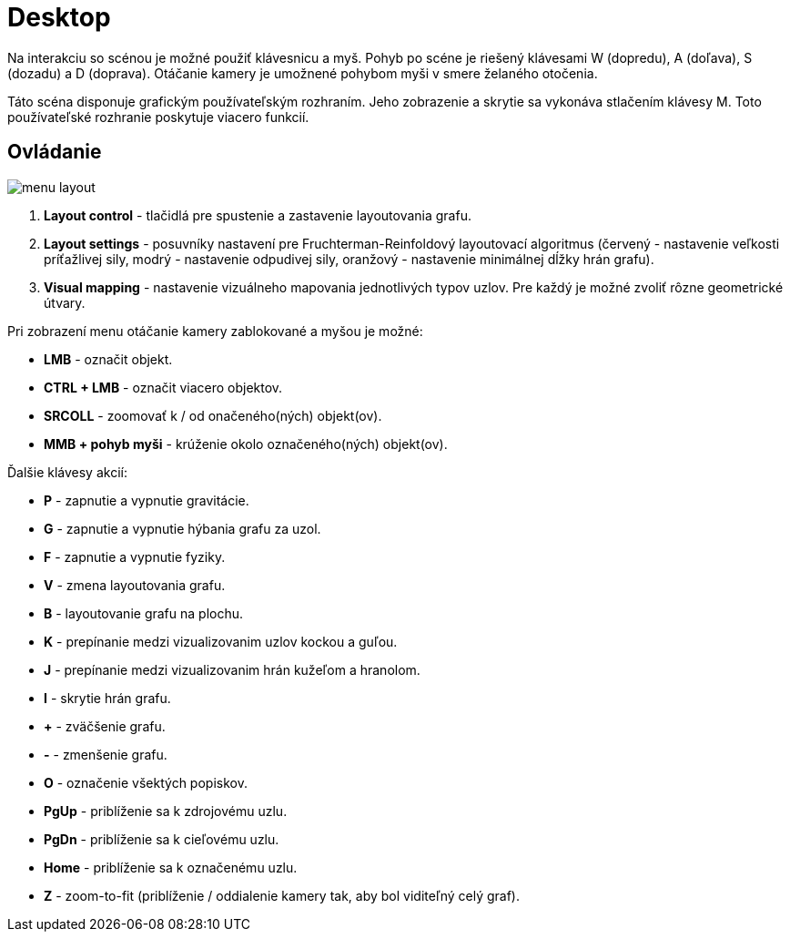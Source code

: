 = Desktop

Na interakciu so scénou je možné použiť klávesnicu a myš. Pohyb po scéne je riešený
klávesami W (dopredu), A (doľava), S (dozadu) a D (doprava). Otáčanie kamery je
umožnené pohybom myši v smere želaného otočenia.

Táto scéna disponuje grafickým používateľským rozhraním. Jeho zobrazenie a
skrytie sa vykonáva stlačením klávesy M. Toto používateľské rozhranie poskytuje viacero
funkcií.

== Ovládanie

image:img/menu_layout.png[]

. *Layout control* - tlačidlá pre spustenie a zastavenie layoutovania grafu.
. *Layout settings* - posuvníky nastavení pre Fruchterman-Reinfoldový layoutovací algoritmus
 (červený - nastavenie veľkosti príťažlivej sily, modrý - nastavenie odpudivej sily,
 oranžový - nastavenie minimálnej dĺžky hrán grafu).
. *Visual mapping* - nastavenie vizuálneho mapovania jednotlivých typov uzlov. Pre každý je možné zvoliť rôzne geometrické útvary.

Pri zobrazení menu otáčanie kamery zablokované a myšou je možné:

* *LMB* - označit objekt.
* *CTRL + LMB* - označit viacero objektov.
* *SRCOLL* - zoomovať k / od onačeného(ných) objekt(ov).
* *MMB + pohyb myši* - krúženie okolo označeného(ných) objekt(ov).

Ďalšie klávesy akcií:

* *P* - zapnutie a vypnutie gravitácie.
* *G* - zapnutie a vypnutie hýbania grafu za uzol.
* *F* - zapnutie a vypnutie fyziky.
* *V* - zmena layoutovania grafu.
* *B* - layoutovanie grafu na plochu.
* *K* - prepínanie medzi vizualizovanim uzlov kockou a guľou.
* *J* - prepínanie medzi vizualizovanim hrán kužeľom a hranolom.
* *I* - skrytie hrán grafu.
* *+* - zväčšenie grafu.
* *-* - zmenšenie grafu.
* *O* - označenie všektých popiskov.
* *PgUp* - priblíženie sa k zdrojovému uzlu.
* *PgDn* - priblíženie sa k cieľovému uzlu.
* *Home* - priblíženie sa k označenému uzlu.
* *Z* - zoom-to-fit (priblíženie / oddialenie kamery tak, aby bol viditeľný celý graf).